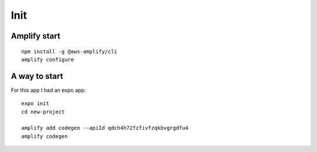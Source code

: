 Init
====

Amplify start
-------------

::

   npm install -g @aws-amplify/cli
   amplify configure


A way to start
--------------

For this app I had an expo app::

   expo init
   cd new-project

   amplify add codegen --apiId qdch4h72fzfivfzqkbvgrgdfu4
   amplify codegen
